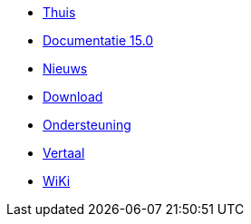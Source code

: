 // all pages are in folders by language, not in the web site directory
:stylesheet: ./css/slint.css
:toc: macro
:toclevels: 2
:toc-title: Content
:pdf-themesdir: themes
:pdf-theme: default
:sectnums:
[.liens]
--
[.mainmen]
* link:../nl/home.html[Thuis]
* link:../nl/HandBook.html[Documentatie 15.0]
* link:../nl/news.html[Nieuws]
* https://slackware.uk/slint/x86_64/slint-15.0/iso/[Download]
* link:../nl/support.html[Ondersteuning]
* link:../doc/translate_slint.html[Vertaal]
* link:../nl/wiki.html[WiKi]

[.langmen]
